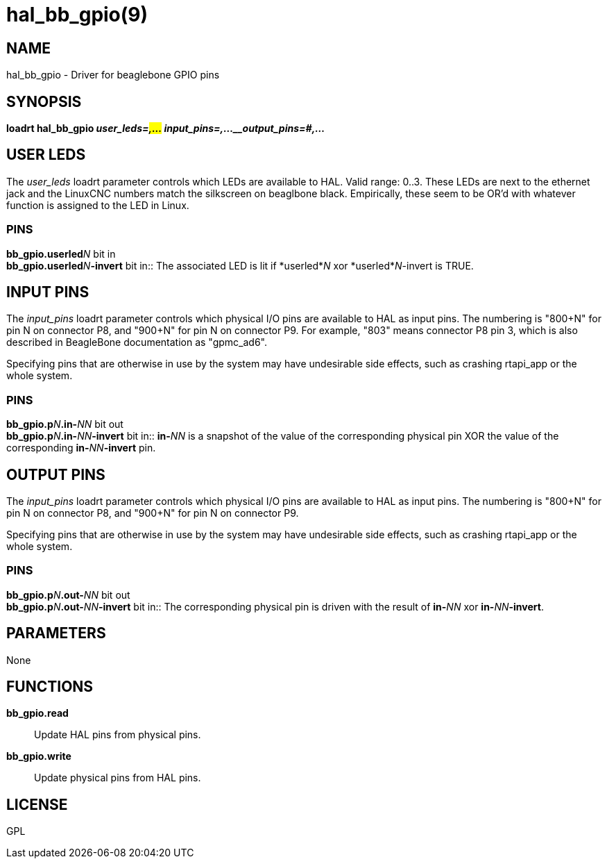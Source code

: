 = hal_bb_gpio(9)

== NAME

hal_bb_gpio - Driver for beaglebone GPIO pins

== SYNOPSIS

*loadrt hal_bb_gpio _user_leds=#,..._ _input_pins=#,...__output_pins=#,..._*

== USER LEDS

The _user_leds_ loadrt parameter controls which LEDs are available to HAL.
Valid range: 0..3. These LEDs are next to the ethernet jack and the
LinuxCNC numbers match the silkscreen on beaglbone black.
Empirically, these seem to be OR'd with whatever function is assigned to the LED in Linux.

=== PINS

**bb_gpio.userled**_N_ bit in +
**bb_gpio.userled**_N_**-invert** bit in::
  The associated LED is lit if *userled*_N_ xor *userled*_N_-invert is TRUE.

== INPUT PINS

The _input_pins_ loadrt parameter controls which physical I/O pins are
available to HAL as input pins. The numbering is "800+N" for pin N on
connector P8, and "900+N" for pin N on connector P9. For example, "803"
means connector P8 pin 3, which is also described in BeagleBone
documentation as "gpmc_ad6".

Specifying pins that are otherwise in use by the system may have
undesirable side effects, such as crashing rtapi_app or the whole
system.

=== PINS

**bb_gpio.p**_N_**.in-**_NN_ bit out +
**bb_gpio.p**_N_**.in-**_NN_**-invert** bit in::
  **in-**_NN_ is a snapshot of the value of the corresponding physical pin
  XOR the value of the corresponding **in-**_NN_**-invert** pin.

== OUTPUT PINS

The _input_pins_ loadrt parameter controls which physical I/O pins are
available to HAL as input pins. The numbering is "800+N" for pin N on
connector P8, and "900+N" for pin N on connector P9.

Specifying pins that are otherwise in use by the system may have
undesirable side effects, such as crashing rtapi_app or the whole
system.

=== PINS

**bb_gpio.p**_N_**.out-**_NN_ bit out +
**bb_gpio.p**_N_**.out-**_NN_**-invert** bit in::
  The corresponding physical pin is driven with the result of **in-**_NN_
  xor **in-**_NN_**-invert**.

== PARAMETERS

None

== FUNCTIONS

**bb_gpio.read**::
  Update HAL pins from physical pins.
**bb_gpio.write**::
  Update physical pins from HAL pins.

== LICENSE

GPL
